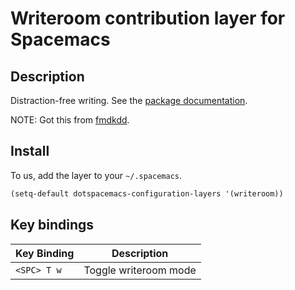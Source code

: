 * Writeroom contribution layer for Spacemacs
** Description
Distraction-free writing.  See the [[https://github.com/joostkremers/writeroom-mode][package documentation]].

NOTE: Got this from [[https://github.com/fmdkdd/dotfiles/tree/master/spacemacs/.emacs.d/private/writeroom][fmdkdd]].  

** Install
To us, add the layer to your =~/.spacemacs=.

#+begin_src emacs-lisp
  (setq-default dotspacemacs-configuration-layers '(writeroom))
#+end_src

** Key bindings

| Key Binding | Description           |
|-------------+-----------------------|
| ~<SPC> T w~ | Toggle writeroom mode |
